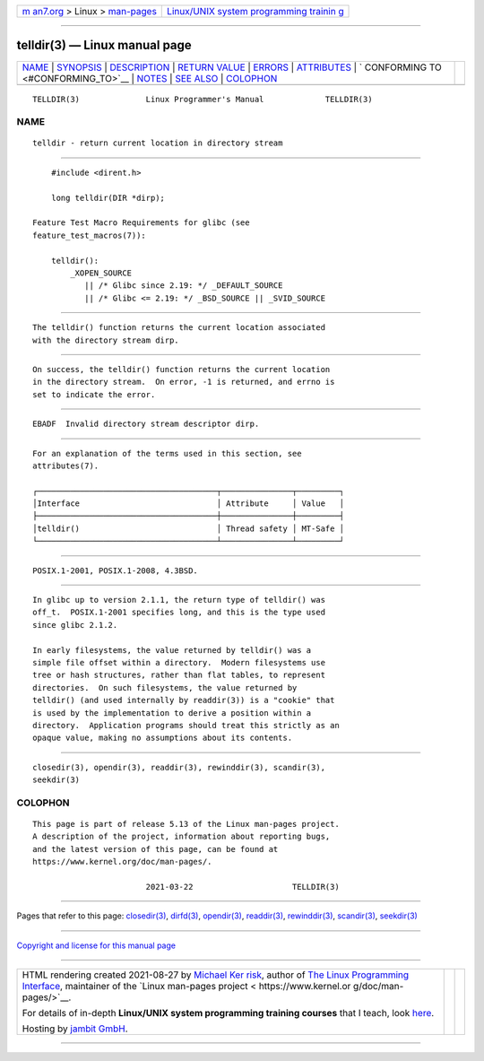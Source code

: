 .. container:: page-top

.. container:: nav-bar

   +----------------------------------+----------------------------------+
   | `m                               | `Linux/UNIX system programming   |
   | an7.org <../../../index.html>`__ | trainin                          |
   | > Linux >                        | g <http://man7.org/training/>`__ |
   | `man-pages <../index.html>`__    |                                  |
   +----------------------------------+----------------------------------+

--------------

telldir(3) — Linux manual page
==============================

+-----------------------------------+-----------------------------------+
| `NAME <#NAME>`__ \|               |                                   |
| `SYNOPSIS <#SYNOPSIS>`__ \|       |                                   |
| `DESCRIPTION <#DESCRIPTION>`__ \| |                                   |
| `RETURN VALUE <#RETURN_VALUE>`__  |                                   |
| \| `ERRORS <#ERRORS>`__ \|        |                                   |
| `ATTRIBUTES <#ATTRIBUTES>`__ \|   |                                   |
| `                                 |                                   |
| CONFORMING TO <#CONFORMING_TO>`__ |                                   |
| \| `NOTES <#NOTES>`__ \|          |                                   |
| `SEE ALSO <#SEE_ALSO>`__ \|       |                                   |
| `COLOPHON <#COLOPHON>`__          |                                   |
+-----------------------------------+-----------------------------------+
| .. container:: man-search-box     |                                   |
+-----------------------------------+-----------------------------------+

::

   TELLDIR(3)              Linux Programmer's Manual             TELLDIR(3)

NAME
-------------------------------------------------

::

          telldir - return current location in directory stream


---------------------------------------------------------

::

          #include <dirent.h>

          long telldir(DIR *dirp);

      Feature Test Macro Requirements for glibc (see
      feature_test_macros(7)):

          telldir():
              _XOPEN_SOURCE
                 || /* Glibc since 2.19: */ _DEFAULT_SOURCE
                 || /* Glibc <= 2.19: */ _BSD_SOURCE || _SVID_SOURCE


---------------------------------------------------------------

::

          The telldir() function returns the current location associated
          with the directory stream dirp.


-----------------------------------------------------------------

::

          On success, the telldir() function returns the current location
          in the directory stream.  On error, -1 is returned, and errno is
          set to indicate the error.


-----------------------------------------------------

::

          EBADF  Invalid directory stream descriptor dirp.


-------------------------------------------------------------

::

          For an explanation of the terms used in this section, see
          attributes(7).

          ┌──────────────────────────────────────┬───────────────┬─────────┐
          │Interface                             │ Attribute     │ Value   │
          ├──────────────────────────────────────┼───────────────┼─────────┤
          │telldir()                             │ Thread safety │ MT-Safe │
          └──────────────────────────────────────┴───────────────┴─────────┘


-------------------------------------------------------------------

::

          POSIX.1-2001, POSIX.1-2008, 4.3BSD.


---------------------------------------------------

::

          In glibc up to version 2.1.1, the return type of telldir() was
          off_t.  POSIX.1-2001 specifies long, and this is the type used
          since glibc 2.1.2.

          In early filesystems, the value returned by telldir() was a
          simple file offset within a directory.  Modern filesystems use
          tree or hash structures, rather than flat tables, to represent
          directories.  On such filesystems, the value returned by
          telldir() (and used internally by readdir(3)) is a "cookie" that
          is used by the implementation to derive a position within a
          directory.  Application programs should treat this strictly as an
          opaque value, making no assumptions about its contents.


---------------------------------------------------------

::

          closedir(3), opendir(3), readdir(3), rewinddir(3), scandir(3),
          seekdir(3)

COLOPHON
---------------------------------------------------------

::

          This page is part of release 5.13 of the Linux man-pages project.
          A description of the project, information about reporting bugs,
          and the latest version of this page, can be found at
          https://www.kernel.org/doc/man-pages/.

                                  2021-03-22                     TELLDIR(3)

--------------

Pages that refer to this page:
`closedir(3) <../man3/closedir.3.html>`__, 
`dirfd(3) <../man3/dirfd.3.html>`__, 
`opendir(3) <../man3/opendir.3.html>`__, 
`readdir(3) <../man3/readdir.3.html>`__, 
`rewinddir(3) <../man3/rewinddir.3.html>`__, 
`scandir(3) <../man3/scandir.3.html>`__, 
`seekdir(3) <../man3/seekdir.3.html>`__

--------------

`Copyright and license for this manual
page <../man3/telldir.3.license.html>`__

--------------

.. container:: footer

   +-----------------------+-----------------------+-----------------------+
   | HTML rendering        |                       | |Cover of TLPI|       |
   | created 2021-08-27 by |                       |                       |
   | `Michael              |                       |                       |
   | Ker                   |                       |                       |
   | risk <https://man7.or |                       |                       |
   | g/mtk/index.html>`__, |                       |                       |
   | author of `The Linux  |                       |                       |
   | Programming           |                       |                       |
   | Interface <https:     |                       |                       |
   | //man7.org/tlpi/>`__, |                       |                       |
   | maintainer of the     |                       |                       |
   | `Linux man-pages      |                       |                       |
   | project <             |                       |                       |
   | https://www.kernel.or |                       |                       |
   | g/doc/man-pages/>`__. |                       |                       |
   |                       |                       |                       |
   | For details of        |                       |                       |
   | in-depth **Linux/UNIX |                       |                       |
   | system programming    |                       |                       |
   | training courses**    |                       |                       |
   | that I teach, look    |                       |                       |
   | `here <https://ma     |                       |                       |
   | n7.org/training/>`__. |                       |                       |
   |                       |                       |                       |
   | Hosting by `jambit    |                       |                       |
   | GmbH                  |                       |                       |
   | <https://www.jambit.c |                       |                       |
   | om/index_en.html>`__. |                       |                       |
   +-----------------------+-----------------------+-----------------------+

--------------

.. container:: statcounter

   |Web Analytics Made Easy - StatCounter|

.. |Cover of TLPI| image:: https://man7.org/tlpi/cover/TLPI-front-cover-vsmall.png
   :target: https://man7.org/tlpi/
.. |Web Analytics Made Easy - StatCounter| image:: https://c.statcounter.com/7422636/0/9b6714ff/1/
   :class: statcounter
   :target: https://statcounter.com/
